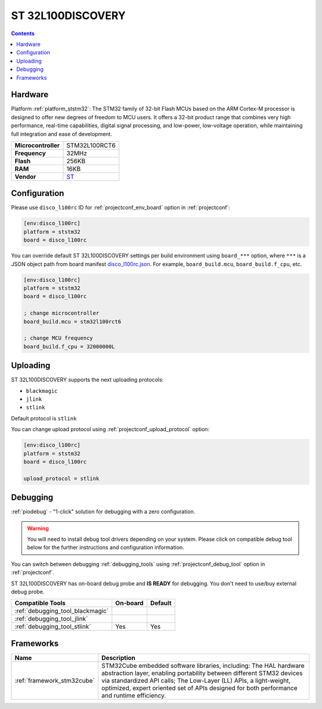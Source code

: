 ..  Copyright (c) 2014-present PlatformIO <contact@platformio.org>
    Licensed under the Apache License, Version 2.0 (the "License");
    you may not use this file except in compliance with the License.
    You may obtain a copy of the License at
       http://www.apache.org/licenses/LICENSE-2.0
    Unless required by applicable law or agreed to in writing, software
    distributed under the License is distributed on an "AS IS" BASIS,
    WITHOUT WARRANTIES OR CONDITIONS OF ANY KIND, either express or implied.
    See the License for the specific language governing permissions and
    limitations under the License.

.. _board_ststm32_disco_l100rc:

ST 32L100DISCOVERY
==================

.. contents::

Hardware
--------

Platform :ref:`platform_ststm32`: The STM32 family of 32-bit Flash MCUs based on the ARM Cortex-M processor is designed to offer new degrees of freedom to MCU users. It offers a 32-bit product range that combines very high performance, real-time capabilities, digital signal processing, and low-power, low-voltage operation, while maintaining full integration and ease of development.

.. list-table::

  * - **Microcontroller**
    - STM32L100RCT6
  * - **Frequency**
    - 32MHz
  * - **Flash**
    - 256KB
  * - **RAM**
    - 16KB
  * - **Vendor**
    - `ST <https://www.st.com/en/evaluation-tools/32l100cdiscovery.html?utm_source=platformio.org&utm_medium=docs>`__


Configuration
-------------

Please use ``disco_l100rc`` ID for :ref:`projectconf_env_board` option in :ref:`projectconf`:

.. code-block:: ini

  [env:disco_l100rc]
  platform = ststm32
  board = disco_l100rc

You can override default ST 32L100DISCOVERY settings per build environment using
``board_***`` option, where ``***`` is a JSON object path from
board manifest `disco_l100rc.json <https://github.com/platformio/platform-ststm32/blob/master/boards/disco_l100rc.json>`_. For example,
``board_build.mcu``, ``board_build.f_cpu``, etc.

.. code-block:: ini

  [env:disco_l100rc]
  platform = ststm32
  board = disco_l100rc

  ; change microcontroller
  board_build.mcu = stm32l100rct6

  ; change MCU frequency
  board_build.f_cpu = 32000000L


Uploading
---------
ST 32L100DISCOVERY supports the next uploading protocols:

* ``blackmagic``
* ``jlink``
* ``stlink``

Default protocol is ``stlink``

You can change upload protocol using :ref:`projectconf_upload_protocol` option:

.. code-block:: ini

  [env:disco_l100rc]
  platform = ststm32
  board = disco_l100rc

  upload_protocol = stlink

Debugging
---------

:ref:`piodebug` - "1-click" solution for debugging with a zero configuration.

.. warning::
    You will need to install debug tool drivers depending on your system.
    Please click on compatible debug tool below for the further
    instructions and configuration information.

You can switch between debugging :ref:`debugging_tools` using
:ref:`projectconf_debug_tool` option in :ref:`projectconf`.

ST 32L100DISCOVERY has on-board debug probe and **IS READY** for debugging. You don't need to use/buy external debug probe.

.. list-table::
  :header-rows:  1

  * - Compatible Tools
    - On-board
    - Default
  * - :ref:`debugging_tool_blackmagic`
    - 
    - 
  * - :ref:`debugging_tool_jlink`
    - 
    - 
  * - :ref:`debugging_tool_stlink`
    - Yes
    - Yes

Frameworks
----------
.. list-table::
    :header-rows:  1

    * - Name
      - Description

    * - :ref:`framework_stm32cube`
      - STM32Cube embedded software libraries, including: The HAL hardware abstraction layer, enabling portability between different STM32 devices via standardized API calls; The Low-Layer (LL) APIs, a light-weight, optimized, expert oriented set of APIs designed for both performance and runtime efficiency.